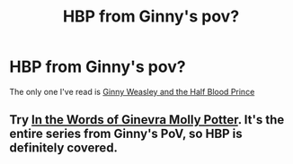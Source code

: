 #+TITLE: HBP from Ginny's pov?

* HBP from Ginny's pov?
:PROPERTIES:
:Author: MoonysGirl
:Score: 5
:DateUnix: 1427843451.0
:DateShort: 2015-Apr-01
:FlairText: Request
:END:
The only one I've read is [[https://www.fanfiction.net/s/5677867/11/Ginny-Weasley-and-the-Half-Blood-Prince][Ginny Weasley and the Half Blood Prince]]


** Try [[https://www.fanfiction.net/s/3728284/1/][In the Words of Ginevra Molly Potter]]. It's the entire series from Ginny's PoV, so HBP is definitely covered.
:PROPERTIES:
:Author: LeisureSuiteLarry
:Score: 1
:DateUnix: 1427868769.0
:DateShort: 2015-Apr-01
:END:
